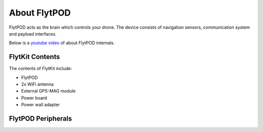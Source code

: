 .. _about flytpod:


About FlytPOD
=============

FlytPOD acts as the brain which controls your drone. The device consists of navigation sensors, communication system and payload interfaces.


Below is a `youtube video <https://www.youtube.com/watch?v=BWaecLy8G10>`_ of about FlytPOD internals.

..  youtube:: BWaecLy8G10
    :aspect: 16:9
    :width: 100%



.. image:: /_static/Images/flytpod.png
  	:align: right
  	:width: 400px
  	:height: 400px




FlytKit Contents
----------------



The contents of FlytKit include: 

* FlytPOD
* 2x WiFi antenna
* External GPS-MAG module
* Power board
* Power wall adapter

.. * MicroSD (8 GB) for data-logging
.. * MicroSD (32 GB) preloaded with FlytOS


FlytPOD Peripherals
-------------------


.. image:: /_static/Images/pic1.png
  	:align: center

.. image:: /_static/Images/sidevs.png
	:align: center
	:height: 350px
	:width: 1500px
	

